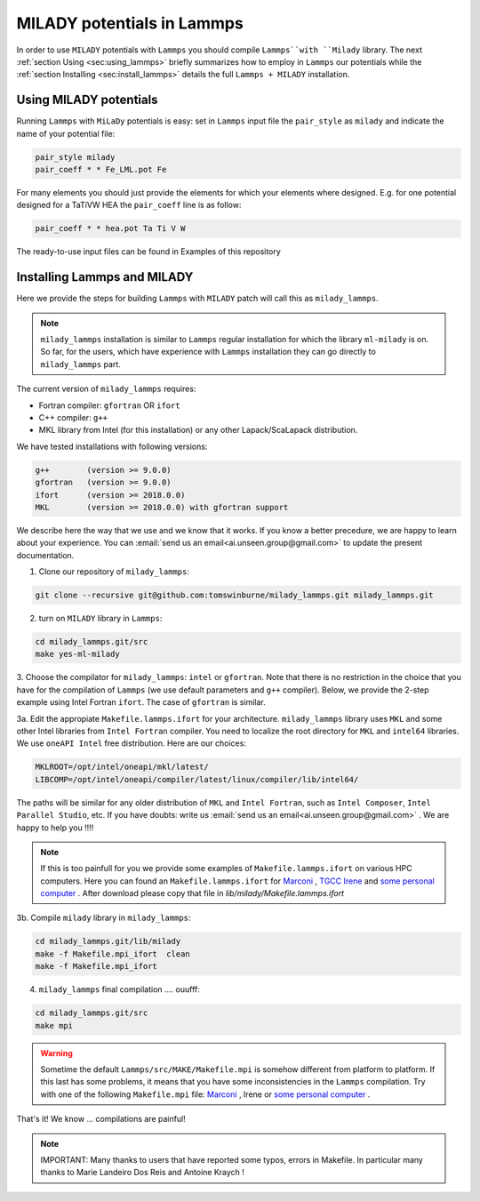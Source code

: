 .. _`sec:insta_lammps`:

MILADY potentials in Lammps
---------------------------

In order to use ``MILADY`` potentials with ``Lammps`` you should compile 
``Lammps``with ``Milady`` library. 
The next :ref:`section Using <sec:using_lammps>` briefly summarizes how to 
employ in ``Lammps`` our potentials while the  :ref:`section Installing <sec:install_lammps>` details the 
full ``Lammps + MILADY`` installation. 


.. _`sec:using_lammps`:

Using MILADY potentials 
^^^^^^^^^^^^^^^^^^^^^^^


Running ``Lammps`` with ``MiLaDy`` potentials is easy: 
set in ``Lammps`` input file the ``pair_style`` as ``milady`` and indicate 
the name of your potential file:

.. code-block:: bash

  pair_style milady
  pair_coeff * * Fe_LML.pot Fe

For many elements you should just provide the elements for which your elements 
where designed. E.g. for one potential designed for a TaTiVW HEA the ``pair_coeff``
line is as follow: 

.. code-block:: bash

  pair_coeff * * hea.pot Ta Ti V W

The ready-to-use input files can be found in Examples of this repository


.. _`sec:install_lammps`:

Installing Lammps and MILADY  
^^^^^^^^^^^^^^^^^^^^^^^^^^^^

Here we provide the steps for building ``Lammps`` with ``MILADY`` patch will call 
this as ``milady_lammps``. 

.. note::

  ``milady_lammps`` installation is similar to ``Lammps`` regular 
  installation for which the  library ``ml-milady`` is on. So far,  
  for the users, which have experience with ``Lammps`` installation they 
  can go directly to ``milady_lammps`` part.      

The current version of ``milady_lammps`` requires:

- Fortran compiler: ``gfortran`` OR ``ifort``
- C++ compiler: ``g++`` 
- MKL library from Intel (for this installation) or any other 
  Lapack/ScaLapack distribution.   

We have tested installations with following versions:

.. code:: bash

  g++        (version >= 9.0.0)
  gfortran   (version >= 9.0.0)
  ifort      (version >= 2018.0.0)
  MKL        (version >= 2018.0.0) with gfortran support



We describe here the way that we use and we know that it works.
If you know a better precedure, we are happy to learn about your experience.
You can :email:`send us an email<ai.unseen.group@gmail.com>` to update the present documentation.



1. Clone our repository of ``milady_lammps``:

.. code:: bash

  git clone --recursive git@github.com:tomswinburne/milady_lammps.git milady_lammps.git

2. turn on  ``MILADY`` library in ``Lammps``:

.. code:: bash

  cd milady_lammps.git/src 
  make yes-ml-milady 

3. Choose the compilator for ``milady_lammps``: ``intel`` or ``gfortran``. 
Note that there is no restriction in the choice that you have for the 
compilation of ``Lammps`` (we use default parameters and ``g++`` compiler). 
Below, we provide the 2-step example using Intel Fortran ``ifort``. 
The case of ``gfortran`` is similar.
 
3a. Edit the appropiate  ``Makefile.lammps.ifort`` for your architecture. 
``milady_lammps`` library uses ``MKL`` and some other Intel libraries from 
``Intel Fortran`` compiler. You need to localize the root directory 
for ``MKL`` and ``intel64`` libraries. 
We use ``oneAPI Intel`` free distribution. Here are our choices:

.. code:: bash

  MKLROOT=/opt/intel/oneapi/mkl/latest/
  LIBCOMP=/opt/intel/oneapi/compiler/latest/linux/compiler/lib/intel64/
  
The paths will be similar for any older distribution of ``MKL`` and 
``Intel Fortran``,  such as ``Intel Composer``, ``Intel Parallel Studio``,  etc.
If you have doubts: write us :email:`send us an email<ai.unseen.group@gmail.com>` . We are happy to help you !!!!

.. note::

  If this is too painfull for you we provide some examples of ``Makefile.lammps.ifort`` on various HPC computers. Here you can found an 
  ``Makefile.lammps.ifort`` for `Marconi <Files/Makefile.lammps.ifort>`_ , `TGCC Irene <Files/Makefile.lammps.ifort_ForIrene>`_ 
  and `some personal computer <Files/Makefile.lammps.ifort_ForLinux>`_  . 
  After download please copy that file in `lib/milady/Makefile.lammps.ifort`

3b. Compile ``milady`` library in ``milady_lammps``: 

.. code:: bash 

    cd milady_lammps.git/lib/milady
    make -f Makefile.mpi_ifort  clean 
    make -f Makefile.mpi_ifort   

4. ``milady_lammps`` final compilation .... ouufff: 

.. code:: bash 

    cd milady_lammps.git/src
    make mpi 

.. warning::
  Sometime the default ``Lammps/src/MAKE/Makefile.mpi`` is somehow different from platform to platform. If this last has some problems, it means that you 
  have some inconsistencies in the ``Lammps`` compilation. Try with one of the following ``Makefile.mpi`` file: 
  `Marconi <Files/Makefile.mpi_Lammps_Marconi>`_ , Irene or `some personal computer <Files/Makefile.mpi_ForLinux>`_  .   
       

That's it! We know ... compilations are painful!

.. note::
  IMPORTANT:  Many thanks to users that have reported some typos, errors in 
  Makefile. In particular many thanks to  Marie Landeiro Dos Reis and Antoine Kraych !


